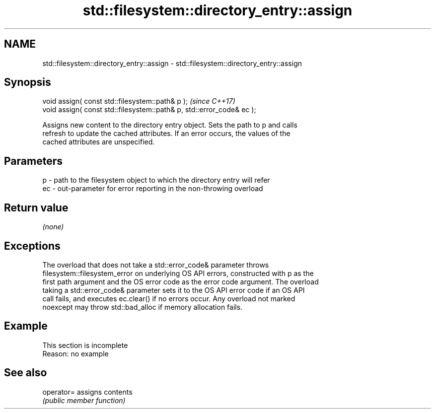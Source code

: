 .TH std::filesystem::directory_entry::assign 3 "2022.03.29" "http://cppreference.com" "C++ Standard Libary"
.SH NAME
std::filesystem::directory_entry::assign \- std::filesystem::directory_entry::assign

.SH Synopsis
   void assign( const std::filesystem::path& p );                       \fI(since C++17)\fP
   void assign( const std::filesystem::path& p, std::error_code& ec );

   Assigns new content to the directory entry object. Sets the path to p and calls
   refresh to update the cached attributes. If an error occurs, the values of the
   cached attributes are unspecified.

.SH Parameters

   p  - path to the filesystem object to which the directory entry will refer
   ec - out-parameter for error reporting in the non-throwing overload

.SH Return value

   \fI(none)\fP

.SH Exceptions

   The overload that does not take a std::error_code& parameter throws
   filesystem::filesystem_error on underlying OS API errors, constructed with p as the
   first path argument and the OS error code as the error code argument. The overload
   taking a std::error_code& parameter sets it to the OS API error code if an OS API
   call fails, and executes ec.clear() if no errors occur. Any overload not marked
   noexcept may throw std::bad_alloc if memory allocation fails.

.SH Example

    This section is incomplete
    Reason: no example

.SH See also

   operator= assigns contents
             \fI(public member function)\fP
